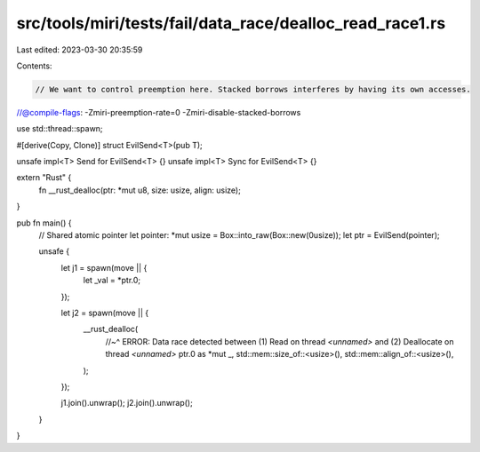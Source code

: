 src/tools/miri/tests/fail/data_race/dealloc_read_race1.rs
=========================================================

Last edited: 2023-03-30 20:35:59

Contents:

.. code-block:: rs

    // We want to control preemption here. Stacked borrows interferes by having its own accesses.
//@compile-flags: -Zmiri-preemption-rate=0 -Zmiri-disable-stacked-borrows

use std::thread::spawn;

#[derive(Copy, Clone)]
struct EvilSend<T>(pub T);

unsafe impl<T> Send for EvilSend<T> {}
unsafe impl<T> Sync for EvilSend<T> {}

extern "Rust" {
    fn __rust_dealloc(ptr: *mut u8, size: usize, align: usize);
}

pub fn main() {
    // Shared atomic pointer
    let pointer: *mut usize = Box::into_raw(Box::new(0usize));
    let ptr = EvilSend(pointer);

    unsafe {
        let j1 = spawn(move || {
            let _val = *ptr.0;
        });

        let j2 = spawn(move || {
            __rust_dealloc(
                //~^ ERROR: Data race detected between (1) Read on thread `<unnamed>` and (2) Deallocate on thread `<unnamed>`
                ptr.0 as *mut _,
                std::mem::size_of::<usize>(),
                std::mem::align_of::<usize>(),
            );
        });

        j1.join().unwrap();
        j2.join().unwrap();
    }
}


